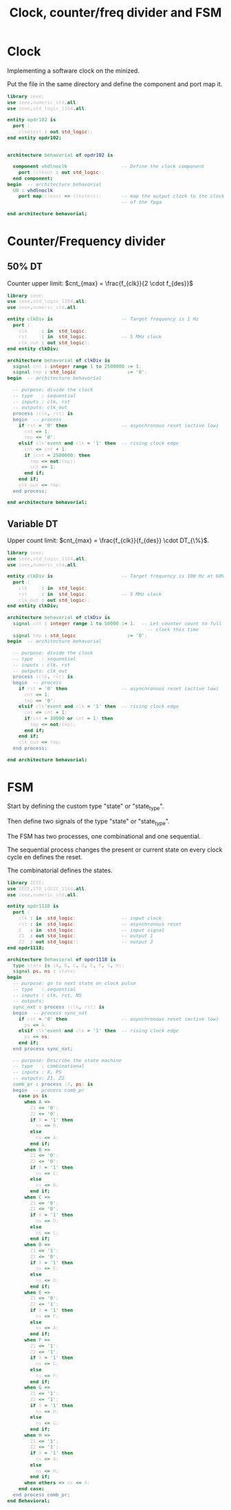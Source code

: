#+TITLE: Clock, counter/freq divider and FSM
#+OPTIONS: html-postamble:nil toc:nil num:nil
#+HTML_HEAD_EXTRA: <style>pre { font-size: 13px; background-color: #000; color: #bbb; }</style>

* Clock
Implementing a software clock on the minized.

Put the file in the same directory and define the component and port map it.

#+BEGIN_SRC vhdl
  library ieee;
  use ieee.numeric_std.all;
  use ieee.std_logic_1164.all;

  entity opdr102 is
    port (
      clkotest : out std_logic);
  end entity opdr102;


  architecture behavorial of opdr102 is

    component vhdlnoclk                   -- Define the clock component
      port (clkout : out std_logic);
    end component;
  begin  -- architecture behavorial
    U0 : vhdlnoclk
      port map(clkout => clkotest);       -- map the output clock to the clock
                                          -- of the fpga

  end architecture behavorial;

#+END_SRC
 
* Counter/Frequency divider


** 50% DT
Counter upper limit: $cnt_{max} = \frac{f_{clk}}{2 \cdot f_{des}}$

#+BEGIN_SRC vhdl
  library ieee;
  use ieee.std_logic_1164.all;
  use ieee.numeric_std.all;

  entity clkDiv is                        -- Target frequency is 1 Hz
    port (
      clk     : in  std_logic;
      rst     : in  std_logic;            -- 5 MHz clock
      clk_out : out std_logic);
  end entity clkDiv;

  architecture behavorial of clkDiv is
    signal cnt : integer range 1 to 2500000 := 1;
    signal tmp : std_logic                  := '0';
  begin  -- architecture behavorial

    -- purpose: divide the clock
    -- type   : sequential
    -- inputs : clk, rst
    -- outputs: clk_out
    process (clk, rst) is
    begin  -- process
      if rst = '0' then                   -- asynchronous reset (active low)
        cnt <= 1;
        tmp <= '0';
      elsif clk'event and clk = '1' then  -- rising clock edge
        cnt <= cnt + 1;
        if (cnt = 2500000) then
          tmp <= not(tmp);
          cnt <= 1;
        end if;
      end if;
      clk_out <= tmp;
    end process;

  end architecture behavorial;
#+END_SRC

** Variable DT
Upper count limit: $cnt_{max} = \frac{f_{clk}}{f_{des}} \cdot DT_{\%}$.

#+BEGIN_SRC vhdl
  library ieee;
  use ieee.std_logic_1164.all;
  use ieee.numeric_std.all;

  entity clkDiv is                        -- Target frequency is 100 Hz at 60% DT
    port (
      clk     : in  std_logic;
      rst     : in  std_logic;            -- 5 MHz clock
      clk_out : out std_logic);
  end entity clkDiv;

  architecture behavorial of clkDiv is
    signal cnt : integer range 1 to 50000 := 1;  -- Let counter count to full
                                                   -- clock this time
    signal tmp : std_logic                  := '0';
  begin  -- architecture behavorial

    -- purpose: divide the clock
    -- type   : sequential
    -- inputs : clk, rst
    -- outputs: clk_out
    process (clk, rst) is
    begin  -- process
      if rst = '0' then                   -- asynchronous reset (active low)
        cnt <= 1;
        tmp <= '0';
      elsif clk'event and clk = '1' then  -- rising clock edge
        cnt <= cnt + 1;
        if(cnt = 30000 or cnt = 1) then
          tmp <= not(tmp);
        end if;
      end if;
      clk_out <= tmp;
    end process;

  end architecture behavorial;
#+END_SRC

* FSM
Start by defining the custom type "state" or "state_type".

Then define two signals of the type "state" or "state_type".

The FSM has two processes, one combinational and one sequential.

The sequential process changes the present or current state on every clock cycle en defines the reset.

The combinatorial defines the states.

#+BEGIN_SRC vhdl
  library IEEE;
  use IEEE.STD_LOGIC_1164.all;
  use ieee.numeric_std.all;

  entity opdr1118 is
    port (
      clk : in  std_logic;                -- input clock
      rst : in  std_logic;                -- asynchronous reset
      X   : in  std_logic;                -- input signal
      Z1  : out std_logic;                -- output 1
      Z2  : out std_logic);               -- output 2
  end opdr1118;

  architecture Behavioral of opdr1118 is
    type state is (A, B, C, D, E, F, G, H);
    signal ps, ns : state;
  begin
    -- purpose: go to next state on clock pulse
    -- type   : sequential
    -- inputs : clk, rst, NS
    -- outputs:
    sync_nxt : process (clk, rst) is
    begin  -- process sync_nxt
      if rst = '0' then                   -- asynchronous reset (active low)
        ps <= A;
      elsif clk'event and clk = '1' then  -- rising clock edge
        ps <= ns;
      end if;
    end process sync_nxt;

    -- purpose: Describe the state machine
    -- type   : combinational
    -- inputs : X, PS
    -- outputs: Z1, Z2
    comb_pr : process (X, ps) is
    begin  -- process comb_pr
      case ps is
        when A =>
          Z1 <= '0';
          Z2 <= '0';
          if X = '1' then
            ns <= B;
          else
            ns <= A;
          end if;
        when B =>
          Z1 <= '0';
          Z2 <= '0';
          if X = '1' then
            ns <= C;
          else
            ns <= B;
          end if;
        when C =>
          Z1 <= '0';
          Z2 <= '0';
          if X = '1' then
            ns <= D;
          else
            ns <= C;
          end if;
        when D =>
          Z1 <= '1';
          Z2 <= '0';
          if X = '1' then
            ns <= E;
          else
            ns <= D;
          end if;
        when E =>
          Z1 <= '0';
          Z2 <= '1';
          if X = '1' then
            ns <= F;
          else
            ns <= A;
          end if;
        when F =>
          Z1 <= '1';
          Z2 <= '1';
          if X = '1' then
            ns <= G;
          else
            ns <= F;
          end if;
        when G =>
          Z1 <= '1';
          Z2 <= '1';
          if X = '1' then
            ns <= H;
          else
            ns <= G;
          end if;
        when H =>
          Z1 <= '1';
          Z2 <= '1';
          if X = '1' then
            ns <= A;
          else
            ns <= H;
          end if;
        when others => ns <= A;
      end case;
    end process comb_pr;
  end Behavioral;

#+END_SRC
